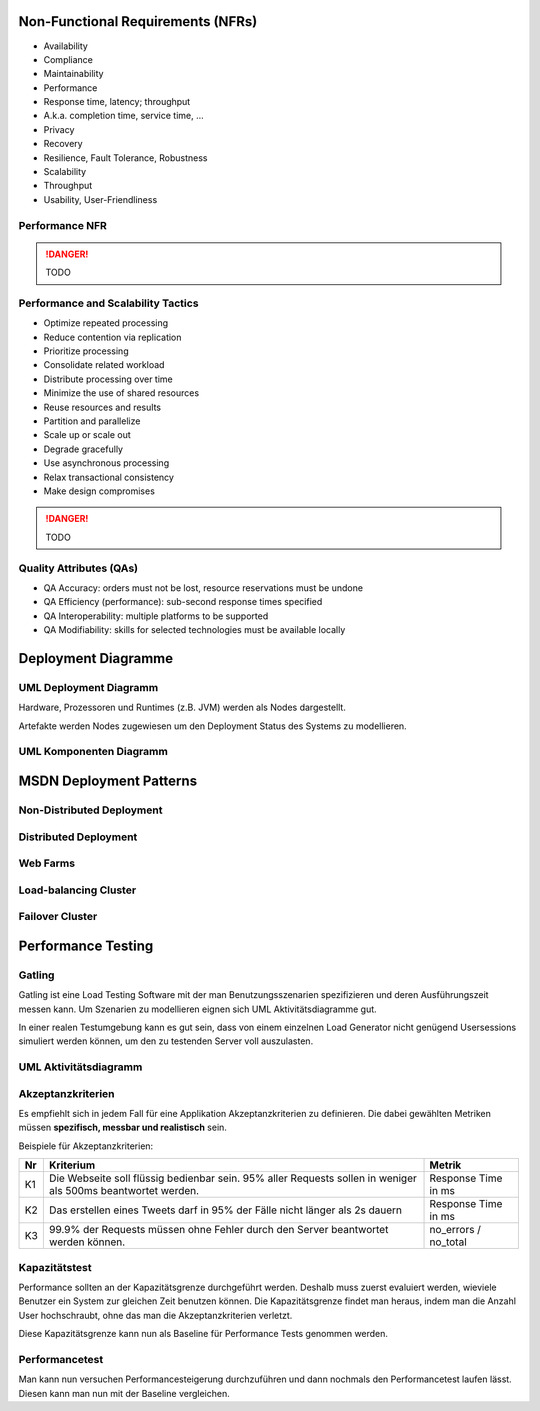 ==================================
Non-Functional Requirements (NFRs)
==================================

* Availability
* Compliance
* Maintainability
* Performance
* Response time, latency; throughput
* A.k.a. completion time, service time, ...
* Privacy
* Recovery
* Resilience, Fault Tolerance, Robustness
* Scalability
* Throughput
* Usability, User-Friendliness

Performance NFR
---------------

.. danger:: TODO

Performance and Scalability Tactics
-----------------------------------

* Optimize repeated processing
* Reduce contention via replication
* Prioritize processing
* Consolidate related workload
* Distribute processing over time
* Minimize the use of shared resources
* Reuse resources and results
* Partition and parallelize
* Scale up or scale out
* Degrade gracefully
* Use asynchronous processing
* Relax transactional consistency
* Make design compromises

.. danger:: TODO

Quality Attributes (QAs)
------------------------
* QA Accuracy: orders must not be lost, resource reservations must be undone
* QA Efficiency (performance): sub-second response times specified
* QA Interoperability: multiple platforms to be supported
* QA Modifiability: skills for selected technologies must be available locally

====================
Deployment Diagramme
====================

UML Deployment Diagramm
-----------------------
Hardware, Prozessoren und Runtimes (z.B. JVM) werden als Nodes
dargestellt.

Artefakte werden Nodes zugewiesen um den Deployment Status des Systems
zu modellieren.

.. image:: images/deployment-diagram-overview-manifestation.png

.. image:: images/deployment-diagram-overview-specification.png

UML Komponenten Diagramm
------------------------

.. image:: images/component-diagram-overview.png

========================
MSDN Deployment Patterns
========================

Non-Distributed Deployment
--------------------------

.. image:: images/non-distributed-deployment.png

Distributed Deployment
----------------------

.. image:: images/distributed-deployment.png

Web Farms
---------

.. image:: images/web-farm.png

Load-balancing Cluster
----------------------

.. image:: images/load-balancing-cluster.png

Failover Cluster
----------------

.. image:: images/failover-cluster.png

===================
Performance Testing
===================

Gatling
-------
Gatling ist eine Load Testing Software mit der man Benutzungsszenarien spezifizieren
und deren Ausführungszeit messen kann. Um Szenarien zu modellieren eignen sich
UML Aktivitätsdiagramme gut.

In einer realen Testumgebung kann es gut sein, dass von einem einzelnen Load Generator
nicht genügend Usersessions simuliert werden können, um den zu testenden Server voll auszulasten.

UML Aktivitätsdiagramm
----------------------

.. image:: images/uml-activity-diagram.gif

Akzeptanzkriterien
------------------
Es empfiehlt sich in jedem Fall für eine Applikation Akzeptanzkriterien zu definieren.
Die dabei gewählten Metriken müssen **spezifisch, messbar und realistisch** sein.

Beispiele für Akzeptanzkriterien:

===  ===========================================  ===================
Nr   Kriterium                                    Metrik
===  ===========================================  ===================
K1   Die Webseite soll flüssig bedienbar sein.    Response Time in ms
     95% aller Requests sollen in weniger als
     500ms beantwortet werden.
K2   Das erstellen eines Tweets darf in 95% der   Response Time in ms
     Fälle nicht länger als 2s dauern
K3   99.9% der Requests müssen ohne Fehler        no_errors / no_total
     durch den Server beantwortet werden können.
===  ===========================================  ===================

Kapazitätstest
--------------
Performance sollten an der Kapazitätsgrenze durchgeführt werden.
Deshalb muss zuerst evaluiert werden, wieviele Benutzer ein System zur gleichen
Zeit benutzen können.
Die Kapazitätsgrenze findet man heraus, indem man die Anzahl User hochschraubt,
ohne das man die Akzeptanzkriterien verletzt.

Diese Kapazitätsgrenze kann nun als Baseline für Performance Tests genommen werden.

Performancetest
---------------
Man kann nun versuchen Performancesteigerung durchzuführen und dann nochmals
den Performancetest laufen lässt. Diesen kann man nun mit der Baseline vergleichen.













